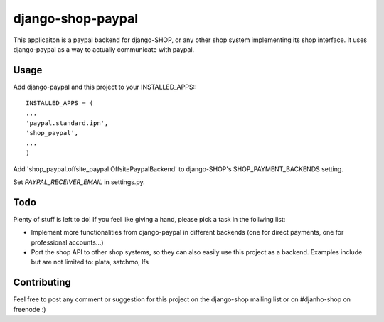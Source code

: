 ======================
django-shop-paypal
======================

This applicaiton is a paypal backend for django-SHOP, or any other shop system
implementing its shop interface.
It uses django-paypal as a way to actually communicate with paypal.

Usage
======

Add django-paypal and this project to your INSTALLED_APPS:::

  INSTALLED_APPS = (
  ...
  'paypal.standard.ipn',
  'shop_paypal',
  ...
  )

Add 'shop_paypal.offsite_paypal.OffsitePaypalBackend' to django-SHOP's SHOP_PAYMENT_BACKENDS
setting.

Set `PAYPAL_RECEIVER_EMAIL` in settings.py.

Todo
=====

Plenty of stuff is left to do! If you feel like giving a hand, please pick a task
in the follwing list:

* Implement more functionalities from django-paypal in different backends 
  (one for direct payments, one for professional accounts...)
* Port the shop API to other shop systems, so they can also easily use this 
  project as a backend. Examples include but are not limited to: plata, satchmo, 
  lfs
  
Contributing
=============

Feel free to post any comment or suggestion for this project on the django-shop 
mailing list or on #djanho-shop on freenode :)
